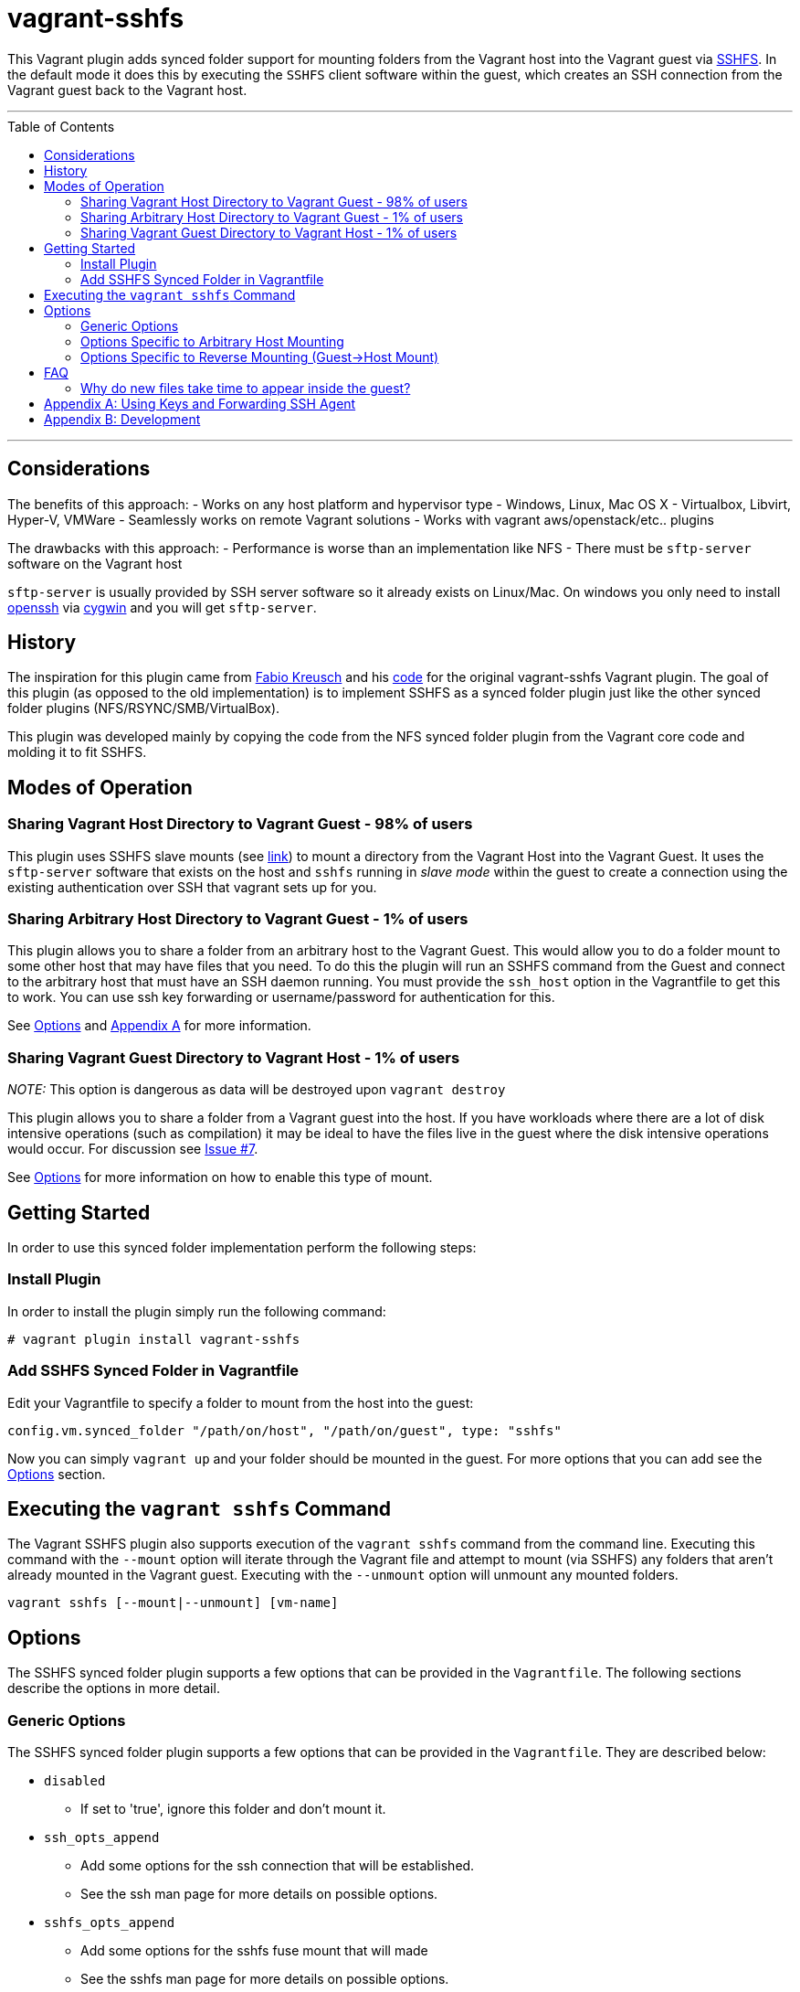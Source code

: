 = vagrant-sshfs
:toc:
:toc-placement!:

This Vagrant plugin adds synced folder support for mounting
folders from the Vagrant host into the Vagrant guest via
https://github.com/libfuse/sshfs[SSHFS]. In the default mode it does
this by executing the `SSHFS` client software within the guest, which
creates an SSH connection from the Vagrant guest back to the Vagrant
host.

'''
toc::[]
'''
[[considerations]]
== Considerations

The benefits of this approach: - Works on any host platform and
hypervisor type - Windows, Linux, Mac OS X - Virtualbox, Libvirt,
Hyper-V, VMWare - Seamlessly works on remote Vagrant solutions - Works
with vagrant aws/openstack/etc.. plugins

The drawbacks with this approach: - Performance is worse than an
implementation like NFS - There must be `sftp-server` software on the
Vagrant host

`sftp-server` is usually provided by SSH server software so it already
exists on Linux/Mac. On windows you only need to install
https://cygwin.com/cgi-bin2/package-grep.cgi?grep=openssh&arch=x86_64[openssh]
via https://cygwin.com/[cygwin] and you will get `sftp-server`.


[[history]]
== History

The inspiration for this plugin came from
https://github.com/fabiokr[Fabio Kreusch] and his
https://github.com/fabiokr/vagrant-sshfs[code] for the original
vagrant-sshfs Vagrant plugin. The goal of this plugin (as opposed to the
old implementation) is to implement SSHFS as a synced folder plugin just
like the other synced folder plugins (NFS/RSYNC/SMB/VirtualBox).

This plugin was developed mainly by copying the code from the NFS synced
folder plugin from the Vagrant core code and molding it to fit SSHFS.

[[modes-of-operation]]
== Modes of Operation

[[sharing-vagrant-host-directory-to-vagrant-guest---98-of-users]]
=== Sharing Vagrant Host Directory to Vagrant Guest - 98% of users

This plugin uses SSHFS slave mounts (see
https://github.com/dustymabe/vagrant-sshfs/issues/11[link]) to mount a
directory from the Vagrant Host into the Vagrant Guest. It uses the
`sftp-server` software that exists on the host and `sshfs` running in
_slave mode_ within the guest to create a connection using the existing
authentication over SSH that vagrant sets up for you.

[[sharing-arbitrary-host-directory-to-vagrant-guest---1-of-users]]
=== Sharing Arbitrary Host Directory to Vagrant Guest - 1% of users

This plugin allows you to share a folder from an arbitrary host to the
Vagrant Guest. This would allow you to do a folder mount to some other
host that may have files that you need. To do this the plugin will run
an SSHFS command from the Guest and connect to the arbitrary host that
must have an SSH daemon running. You must provide the `ssh_host` option
in the Vagrantfile to get this to work. You can use ssh key forwarding
or username/password for authentication for this.

See link:#options-specific-to-arbitrary-host-mounting[Options] and
link:#appendix-a-using-keys-and-forwarding-ssh-agent[Appendix A] for
more information.

[[sharing-vagrant-guest-directory-to-vagrant-host---1-of-users]]
=== Sharing Vagrant Guest Directory to Vagrant Host - 1% of users

_NOTE:_ This option is dangerous as data will be destroyed upon
`vagrant destroy`

This plugin allows you to share a folder from a Vagrant guest into the
host. If you have workloads where there are a lot of disk intensive
operations (such as compilation) it may be ideal to have the files live
in the guest where the disk intensive operations would occur. For
discussion see https://github.com/dustymabe/vagrant-sshfs/issues/7[Issue
#7].

See link:#options-specific-to-reverse-mounting-guest-host-mount[Options]
for more information on how to enable this type of mount.

[[getting-started]]
== Getting Started

In order to use this synced folder implementation perform the following
steps:

[[install-plugin]]
=== Install Plugin

In order to install the plugin simply run the following command:

....
# vagrant plugin install vagrant-sshfs
....

[[add-sshfs-synced-folder-in-vagrantfile]]
=== Add SSHFS Synced Folder in Vagrantfile

Edit your Vagrantfile to specify a folder to mount from the host into
the guest:

....
config.vm.synced_folder "/path/on/host", "/path/on/guest", type: "sshfs"
....

Now you can simply `vagrant up` and your folder should be mounted in the
guest. For more options that you can add see the link:#options[Options]
section.

[[executing-the-vagrant-sshfs-command]]
== Executing the `vagrant sshfs` Command

The Vagrant SSHFS plugin also supports execution of the `vagrant sshfs`
command from the command line. Executing this command with the `--mount`
option will iterate through the Vagrant file and attempt to mount (via
SSHFS) any folders that aren't already mounted in the Vagrant guest.
Executing with the `--unmount` option will unmount any mounted folders.

....
vagrant sshfs [--mount|--unmount] [vm-name]
....

[[options]]
== Options

The SSHFS synced folder plugin supports a few options that can be
provided in the `Vagrantfile`. The following sections describe the
options in more detail.

[[generic-options]]
=== Generic Options

The SSHFS synced folder plugin supports a few options that can be
provided in the `Vagrantfile`. They are described below:

* `disabled`
** If set to 'true', ignore this folder and don't mount it.
* `ssh_opts_append`
** Add some options for the ssh connection that will be established.
** See the ssh man page for more details on possible options.
* `sshfs_opts_append`
** Add some options for the sshfs fuse mount that will made
** See the sshfs man page for more details on possible options.

An example snippet from a `Vagrantfile`:

....
config.vm.synced_folder "/path/on/host", "/path/on/guest",
    ssh_opts_append: "-o Compression=yes -o CompressionLevel=5",
    sshfs_opts_append: "-o auto_cache -o cache_timeout=115200",
    disabled: false, type: "sshfs"
....

[[options-specific-to-arbitrary-host-mounting]]
=== Options Specific to Arbitrary Host Mounting

The following options are only to be used when
link:#sharing-arbitrary-host-directory-to-vagrant-guest---1-of-users[sharing
an arbitrary host directory] with the guest. They will be ignored
otherwise:

* `ssh_host`
** The host to connect to via SSH. If not provided this will be detected
as the Vagrant host that is running the Vagrant guest.
* `ssh_port`
** The port to use when connecting. Defaults to port 22.
* `ssh_username`
** The username to use when connecting. If not provided it is detected
as the current user who is interacting with Vagrant.
* `ssh_password`
** The password to use when connecting. If not provided and the user is
not using SSH keys, then the user will be prompted for the password.
Please use SSH keys and don't use this option!
* `prompt_for_password`
** The user can force Vagrant to interactively prompt the user for a
password by setting this to 'true'. Alternatively the user can deny
Vagrant from ever prompting for the password by setting this to 'false'.

An example snippet from a `Vagrantfile`:

....
config.vm.synced_folder "/path/on/host", "/path/on/guest",
    ssh_host: "somehost.com", ssh_username: "fedora",
    ssh_opts_append: "-o Compression=yes -o CompressionLevel=5",
    sshfs_opts_append: "-o auto_cache -o cache_timeout=115200",
    disabled: false, type: "sshfs"
....

[[options-specific-to-reverse-mounting-guest-host-mount]]
=== Options Specific to Reverse Mounting (Guest->Host Mount)

If your host has the `sshfs` software installed then the following
options enable mounting a folder from a Vagrant Guest into the Vagrant
Host:

* `reverse`
** This can be set to 'true' to enable reverse mounting a guest folder
into the Vagrant host.

An example snippet from a `Vagrantfile` where we want to mount `/data`
on the guest into `/guest/data` on the host:

....
config.vm.synced_folder "/guest/data", "/data", type: 'sshfs', reverse: true
....

[[faq]]
== FAQ

Here are some answers to some frequently asked questions:

[[why-do-new-files-take-time-to-appear-inside-the-guest]]
=== Why do new files take time to appear inside the guest?

Sometimes it can take time for files to appear on the other end of the
sshfs mount. An example would be I create a file on my host system and
then it doesn't show up inside the guest mount for 10 to 20 seconds.
This is because of caching that SSHFS does to improve performance.
Performance vs accuracy is always going to be a trade-off. If you'd like
to disable caching completely you can disable caching completely by
appending the `cache=no` SSHFS option to the synced folder definition in
the Vagrantfile like so:

....
config.vm.synced_folder "/path/on/host", "/path/on/guest",
    type: "sshfs", sshfs_opts_append: "-o cache=no"
....

All caching options that are available to sshfs can be added/modified in
this same manner.

[[appendix-a-using-keys-and-forwarding-ssh-agent]]
== Appendix A: Using Keys and Forwarding SSH Agent

When
link:#sharing-arbitrary-host-directory-to-vagrant-guest---1-of-users[sharing
an arbitrary host directory] you may want a completely non-interactive
experience. You can either hard code your password in the Vagrantfile or
you can use SSH keys. A few guides for setting up ssh keys and key
forwarding are on Github: -
https://help.github.com/articles/generating-ssh-keys[Key Generation] -
https://developer.github.com/guides/using-ssh-agent-forwarding/[Key
Forwarding]

The idea is that if `key1` is a key that is authorized to log in to the
Vagrant host ,meaning there is an entry for `key1` in the
`~/.ssh/authorized_keys` file, then you should be able to do the
following to have a non-interactive experience with SSH keys and agent
forwarding:

Modify the Vagrantfile to forward your SSH agent:

....
config.ssh.forward_agent = 'true'
....

Now set up your agent and add your key to the agent:

....
# eval $(ssh-agent)
# ssh-add /path/to/key1
....

And finally bring up your Vagrant guest:

....
# vagrant up
....

[[appendix-b-development]]
== Appendix B: Development

For local development of this plugin here is an example of how to build,
test and install this plugin on your local machine:

....
# Install development dependencies
$ gem install bundler && bundle install

# List available Rake tasks
$ bundle exec rake -T

# Run Cucumber tests
$ bundle exec rake featuretests

# Build the gem (gets generated in the 'pkg' directory
$ bundle exec rake build

# Run Vagrant in the context of the plugin
$ bundle exec vagrant <command>

# Install built gem into global Vagrant installation (run outside of git checkout!)
$ vagrant plugin install <path to gem in pkg directory>
....
